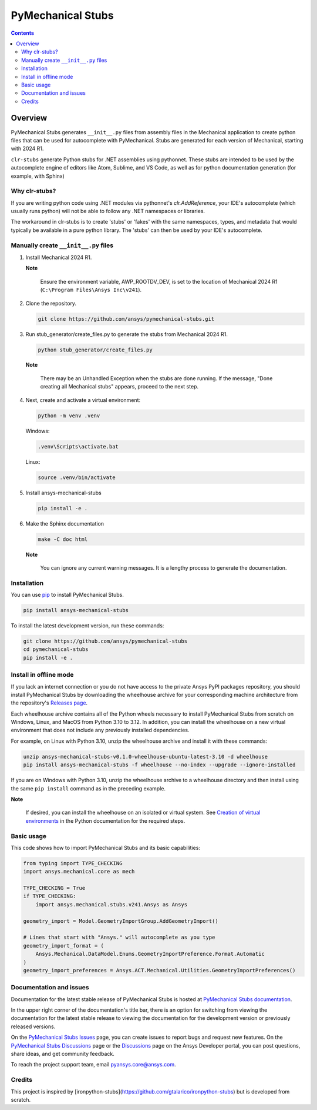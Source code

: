 PyMechanical Stubs
==================
|pyansys| |python| |pypi| |downloads| |GH-CI| |codecov| |MIT| |black| |pre-commit|

.. |pyansys| image:: https://img.shields.io/badge/Py-Ansys-ffc107.svg?logo=data:image/png;base64,iVBORw0KGgoAAAANSUhEUgAAABAAAAAQCAIAAACQkWg2AAABDklEQVQ4jWNgoDfg5mD8vE7q/3bpVyskbW0sMRUwofHD7Dh5OBkZGBgW7/3W2tZpa2tLQEOyOzeEsfumlK2tbVpaGj4N6jIs1lpsDAwMJ278sveMY2BgCA0NFRISwqkhyQ1q/Nyd3zg4OBgYGNjZ2ePi4rB5loGBhZnhxTLJ/9ulv26Q4uVk1NXV/f///////69du4Zdg78lx//t0v+3S88rFISInD59GqIH2esIJ8G9O2/XVwhjzpw5EAam1xkkBJn/bJX+v1365hxxuCAfH9+3b9/+////48cPuNehNsS7cDEzMTAwMMzb+Q2u4dOnT2vWrMHu9ZtzxP9vl/69RVpCkBlZ3N7enoDXBwEAAA+YYitOilMVAAAAAElFTkSuQmCC
   :target: https://docs.pyansys.com/
   :alt: PyAnsys

.. |python| image:: https://img.shields.io/pypi/pyversions/ansys-mechanical-stubs?logo=pypi
   :target: https://pypi.org/project/ansys-mechanical-stubs/
   :alt: Python

.. |pypi| image:: https://img.shields.io/pypi/v/ansys-mechanical-stubs.svg?logo=python&logoColor=white
   :target: https://pypi.org/project/ansys-mechanical-stubs
   :alt: PyPI

.. |downloads| image:: https://img.shields.io/pypi/dm/ansys-mechanical-stubs.svg
   :target: https://pypi.org/project/ansys-mechanical-stubs/
   :alt: PyPI Downloads

.. |codecov| image:: https://codecov.io/gh/ansys/pymechanical-stubs/graph/badge.svg?token=UZIC7XT5WE
   :target: https://codecov.io/gh/ansys/pymechanical-stubs
   :alt: Codecov

.. |GH-CI| image:: https://github.com/ansys/pymechanical-stubs/actions/workflows/ci_cd.yml/badge.svg
   :target: https://github.com/ansys/pymechanical-stubs/actions/workflows/ci_cd.yml
   :alt: GH-CI

.. |MIT| image:: https://img.shields.io/badge/License-MIT-yellow.svg
   :target: https://opensource.org/blog/license/mit
   :alt: MIT

.. |black| image:: https://img.shields.io/badge/code%20style-black-000000.svg?style=flat
   :target: https://github.com/psf/black
   :alt: Black

.. |pre-commit| image:: https://results.pre-commit.ci/badge/github/ansys/pymechanical-stubs/main.svg
   :target: https://results.pre-commit.ci/latest/github/ansys/pymechanical-stubs/main
   :alt: pre-commit.ci

.. contents::

Overview
--------

PyMechanical Stubs generates ``__init__.py`` files from assembly files in the Mechanical
application to create python files that can be used for autocomplete with PyMechanical.
Stubs are generated for each version of Mechanical, starting with 2024 R1.

``clr-stubs`` generate Python stubs for .NET assemblies using pythonnet. These stubs are intended
to be used by the autocomplete engine of editors like Atom, Sublime, and VS Code, as well as
for python documentation generation (for example, with Sphinx)

Why clr-stubs?
^^^^^^^^^^^^^^

If you are writing python code using .NET modules via pythonnet's `clr.AddReference`, your IDE's
autocomplete (which usually runs python) will not be able to follow any .NET namespaces or libraries.

The workaround in clr-stubs is to create 'stubs' or 'fakes' with the same namespaces, types, and metadata
that would typically be available in a pure python library. The 'stubs' can then be used by your IDE's
autocomplete.

Manually create ``__init__.py`` files
^^^^^^^^^^^^^^^^^^^^^^^^^^^^^^^^^^^^^

1. Install Mechanical 2024 R1.

   **Note**

       Ensure the environment variable, AWP_ROOTDV_DEV, is set to the location of
       Mechanical 2024 R1 (``C:\Program Files\Ansys Inc\v241``).

2. Clone the repository.

   .. code:: bash

        git clone https://github.com/ansys/pymechanical-stubs.git


3. Run stub_generator/create_files.py to generate the stubs from Mechanical 2024 R1.

   .. code:: bash

       python stub_generator/create_files.py

   **Note**

       There may be an Unhandled Exception when the stubs are done running.
       If the message, "Done creating all Mechanical stubs" appears, proceed
       to the next step.

4. Next, create and activate a virtual environment:

   .. code:: bash

       python -m venv .venv

   Windows:

   .. code:: bash

       .venv\Scripts\activate.bat

   Linux:

   .. code:: bash

       source .venv/bin/activate

5. Install ansys-mechanical-stubs

   .. code:: bash

       pip install -e .

6. Make the Sphinx documentation

   .. code:: bash

       make -C doc html

   **Note**

       You can ignore any current warning messages. It is a lengthy process to generate the documentation.

Installation
^^^^^^^^^^^^

You can use `pip <https://pypi.org/project/pip/>`_ to install PyMechanical Stubs.

.. code:: bash

    pip install ansys-mechanical-stubs

To install the latest development version, run these commands:

.. code:: bash

   git clone https://github.com/ansys/pymechanical-stubs
   cd pymechanical-stubs
   pip install -e .

Install in offline mode
^^^^^^^^^^^^^^^^^^^^^^^

If you lack an internet connection or you do not have access to the private Ansys PyPI packages repository,
you should install PyMechanical Stubs by downloading the wheelhouse archive for your corresponding machine
architecture from the repository's `Releases page <https://github.com/ansys/pymechanical-stubs/releases>`_.

Each wheelhouse archive contains all of the Python wheels necessary to install PyMechanical Stubs from scratch on Windows,
Linux, and MacOS from Python 3.10 to 3.12. In addition, you can install the wheelhouse on a new virtual environment
that does not include any previously installed dependencies.

For example, on Linux with Python 3.10, unzip the wheelhouse archive and install it with these commands:

.. code:: bash

    unzip ansys-mechanical-stubs-v0.1.0-wheelhouse-ubuntu-latest-3.10 -d wheelhouse
    pip install ansys-mechanical-stubs -f wheelhouse --no-index --upgrade --ignore-installed

If you are on Windows with Python 3.10, unzip the wheelhouse archive to a wheelhouse directory
and then install using the same ``pip install`` command as in the preceding example.

**Note**

    If desired, you can install the wheelhouse on an isolated  or virtual system.
    See `Creation of virtual environments <https://docs.python.org/3/library/venv.html>`_ in the
    Python documentation for the required steps.

Basic usage
^^^^^^^^^^^

This code shows how to import PyMechanical Stubs and its basic capabilities:

.. code:: python

   from typing import TYPE_CHECKING
   import ansys.mechanical.core as mech

   TYPE_CHECKING = True
   if TYPE_CHECKING:
       import ansys.mechanical.stubs.v241.Ansys as Ansys

   geometry_import = Model.GeometryImportGroup.AddGeometryImport()

   # Lines that start with "Ansys." will autocomplete as you type
   geometry_import_format = (
       Ansys.Mechanical.DataModel.Enums.GeometryImportPreference.Format.Automatic
   )
   geometry_import_preferences = Ansys.ACT.Mechanical.Utilities.GeometryImportPreferences()

Documentation and issues
^^^^^^^^^^^^^^^^^^^^^^^^

Documentation for the latest stable release of PyMechanical Stubs is hosted at `PyMechanical Stubs documentation`_.

In the upper right corner of the documentation's title bar, there is an option for switching from
viewing the documentation for the latest stable release to viewing the documentation for the
development version or previously released versions.

On the `PyMechanical Stubs Issues <https://github.com/ansys/pymechanical-stubs/issues>`_ page,
you can create issues to report bugs and request new features. On the `PyMechanical Stubs Discussions
<https://github.com/ansys/pymechanical-stubs/discussions>`_ page or the `Discussions <https://discuss.ansys.com/>`_
page on the Ansys Developer portal, you can post questions, share ideas, and get community feedback.

To reach the project support team, email `pyansys.core@ansys.com <mailto:pyansys.core@ansys.com>`_.

Credits
^^^^^^^

This project is inspired by [ironpython-stubs](https://github.com/gtalarico/ironpython-stubs) but is developed
from scratch.

.. LINKS AND REFERENCES
.. _PyMechanical Stubs documentation: https://scripting.mechanical.docs.pyansys.com/version/stable/index.html
